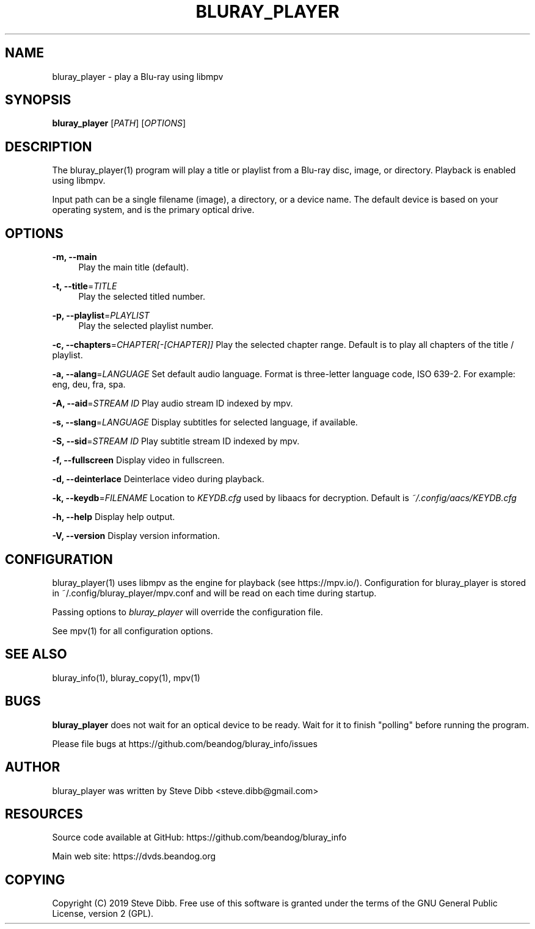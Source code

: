 '\" t
.\"     Title: bluray_player
.\"    Author: [see the "AUTHOR" section]
.\" Generator: DocBook XSL Stylesheets v1.79.1 <http://docbook.sf.net/>
.\"      Date: 05/29/2019
.\"    Manual: \ \&
.\"    Source: \ \&
.\"  Language: English
.\"
.TH "BLURAY_PLAYER" "1" "05/29/2019" "\ \&" "\ \&"
.\" -----------------------------------------------------------------
.\" * Define some portability stuff
.\" -----------------------------------------------------------------
.\" ~~~~~~~~~~~~~~~~~~~~~~~~~~~~~~~~~~~~~~~~~~~~~~~~~~~~~~~~~~~~~~~~~
.\" http://bugs.debian.org/507673
.\" http://lists.gnu.org/archive/html/groff/2009-02/msg00013.html
.\" ~~~~~~~~~~~~~~~~~~~~~~~~~~~~~~~~~~~~~~~~~~~~~~~~~~~~~~~~~~~~~~~~~
.ie \n(.g .ds Aq \(aq
.el       .ds Aq '
.\" -----------------------------------------------------------------
.\" * set default formatting
.\" -----------------------------------------------------------------
.\" disable hyphenation
.nh
.\" disable justification (adjust text to left margin only)
.ad l
.\" -----------------------------------------------------------------
.\" * MAIN CONTENT STARTS HERE *
.\" -----------------------------------------------------------------
.SH "NAME"
bluray_player \- play a Blu\-ray using libmpv
.SH "SYNOPSIS"
.sp
\fBbluray_player\fR [\fIPATH\fR] [\fIOPTIONS\fR]
.SH "DESCRIPTION"
.sp
The bluray_player(1) program will play a title or playlist from a Blu\-ray disc, image, or directory\&. Playback is enabled using libmpv\&.
.sp
Input path can be a single filename (image), a directory, or a device name\&. The default device is based on your operating system, and is the primary optical drive\&.
.SH "OPTIONS"
.PP
\fB\-m, \-\-main\fR
.RS 4
Play the main title (default)\&.
.RE
.PP
\fB\-t, \-\-title\fR=\fITITLE\fR
.RS 4
Play the selected titled number\&.
.RE
.PP
\fB\-p, \-\-playlist\fR=\fIPLAYLIST\fR
.RS 4
Play the selected playlist number\&.
.RE
.sp
\fB\-c, \-\-chapters\fR=\fICHAPTER[\-[CHAPTER]]\fR Play the selected chapter range\&. Default is to play all chapters of the title / playlist\&.
.sp
\fB\-a, \-\-alang\fR=\fILANGUAGE\fR Set default audio language\&. Format is three\-letter language code, ISO 639\-2\&. For example: eng, deu, fra, spa\&.
.sp
\fB\-A, \-\-aid\fR=\fISTREAM ID\fR Play audio stream ID indexed by mpv\&.
.sp
\fB\-s, \-\-slang\fR=\fILANGUAGE\fR Display subtitles for selected language, if available\&.
.sp
\fB\-S, \-\-sid\fR=\fISTREAM ID\fR Play subtitle stream ID indexed by mpv\&.
.sp
\fB\-f, \-\-fullscreen\fR Display video in fullscreen\&.
.sp
\fB\-d, \-\-deinterlace\fR Deinterlace video during playback\&.
.sp
\fB\-k, \-\-keydb\fR=\fIFILENAME\fR Location to \fIKEYDB\&.cfg\fR used by libaacs for decryption\&. Default is \fI~/\&.config/aacs/KEYDB\&.cfg\fR
.sp
\fB\-h, \-\-help\fR Display help output\&.
.sp
\fB\-V, \-\-version\fR Display version information\&.
.SH "CONFIGURATION"
.sp
bluray_player(1) uses libmpv as the engine for playback (see https://mpv\&.io/)\&. Configuration for bluray_player is stored in ~/\&.config/bluray_player/mpv\&.conf and will be read on each time during startup\&.
.sp
Passing options to \fIbluray_player\fR will override the configuration file\&.
.sp
See mpv(1) for all configuration options\&.
.SH "SEE ALSO"
.sp
bluray_info(1), bluray_copy(1), mpv(1)
.SH "BUGS"
.sp
\fBbluray_player\fR does not wait for an optical device to be ready\&. Wait for it to finish "polling" before running the program\&.
.sp
Please file bugs at https://github\&.com/beandog/bluray_info/issues
.SH "AUTHOR"
.sp
bluray_player was written by Steve Dibb <steve\&.dibb@gmail\&.com>
.SH "RESOURCES"
.sp
Source code available at GitHub: https://github\&.com/beandog/bluray_info
.sp
Main web site: https://dvds\&.beandog\&.org
.SH "COPYING"
.sp
Copyright (C) 2019 Steve Dibb\&. Free use of this software is granted under the terms of the GNU General Public License, version 2 (GPL)\&.
